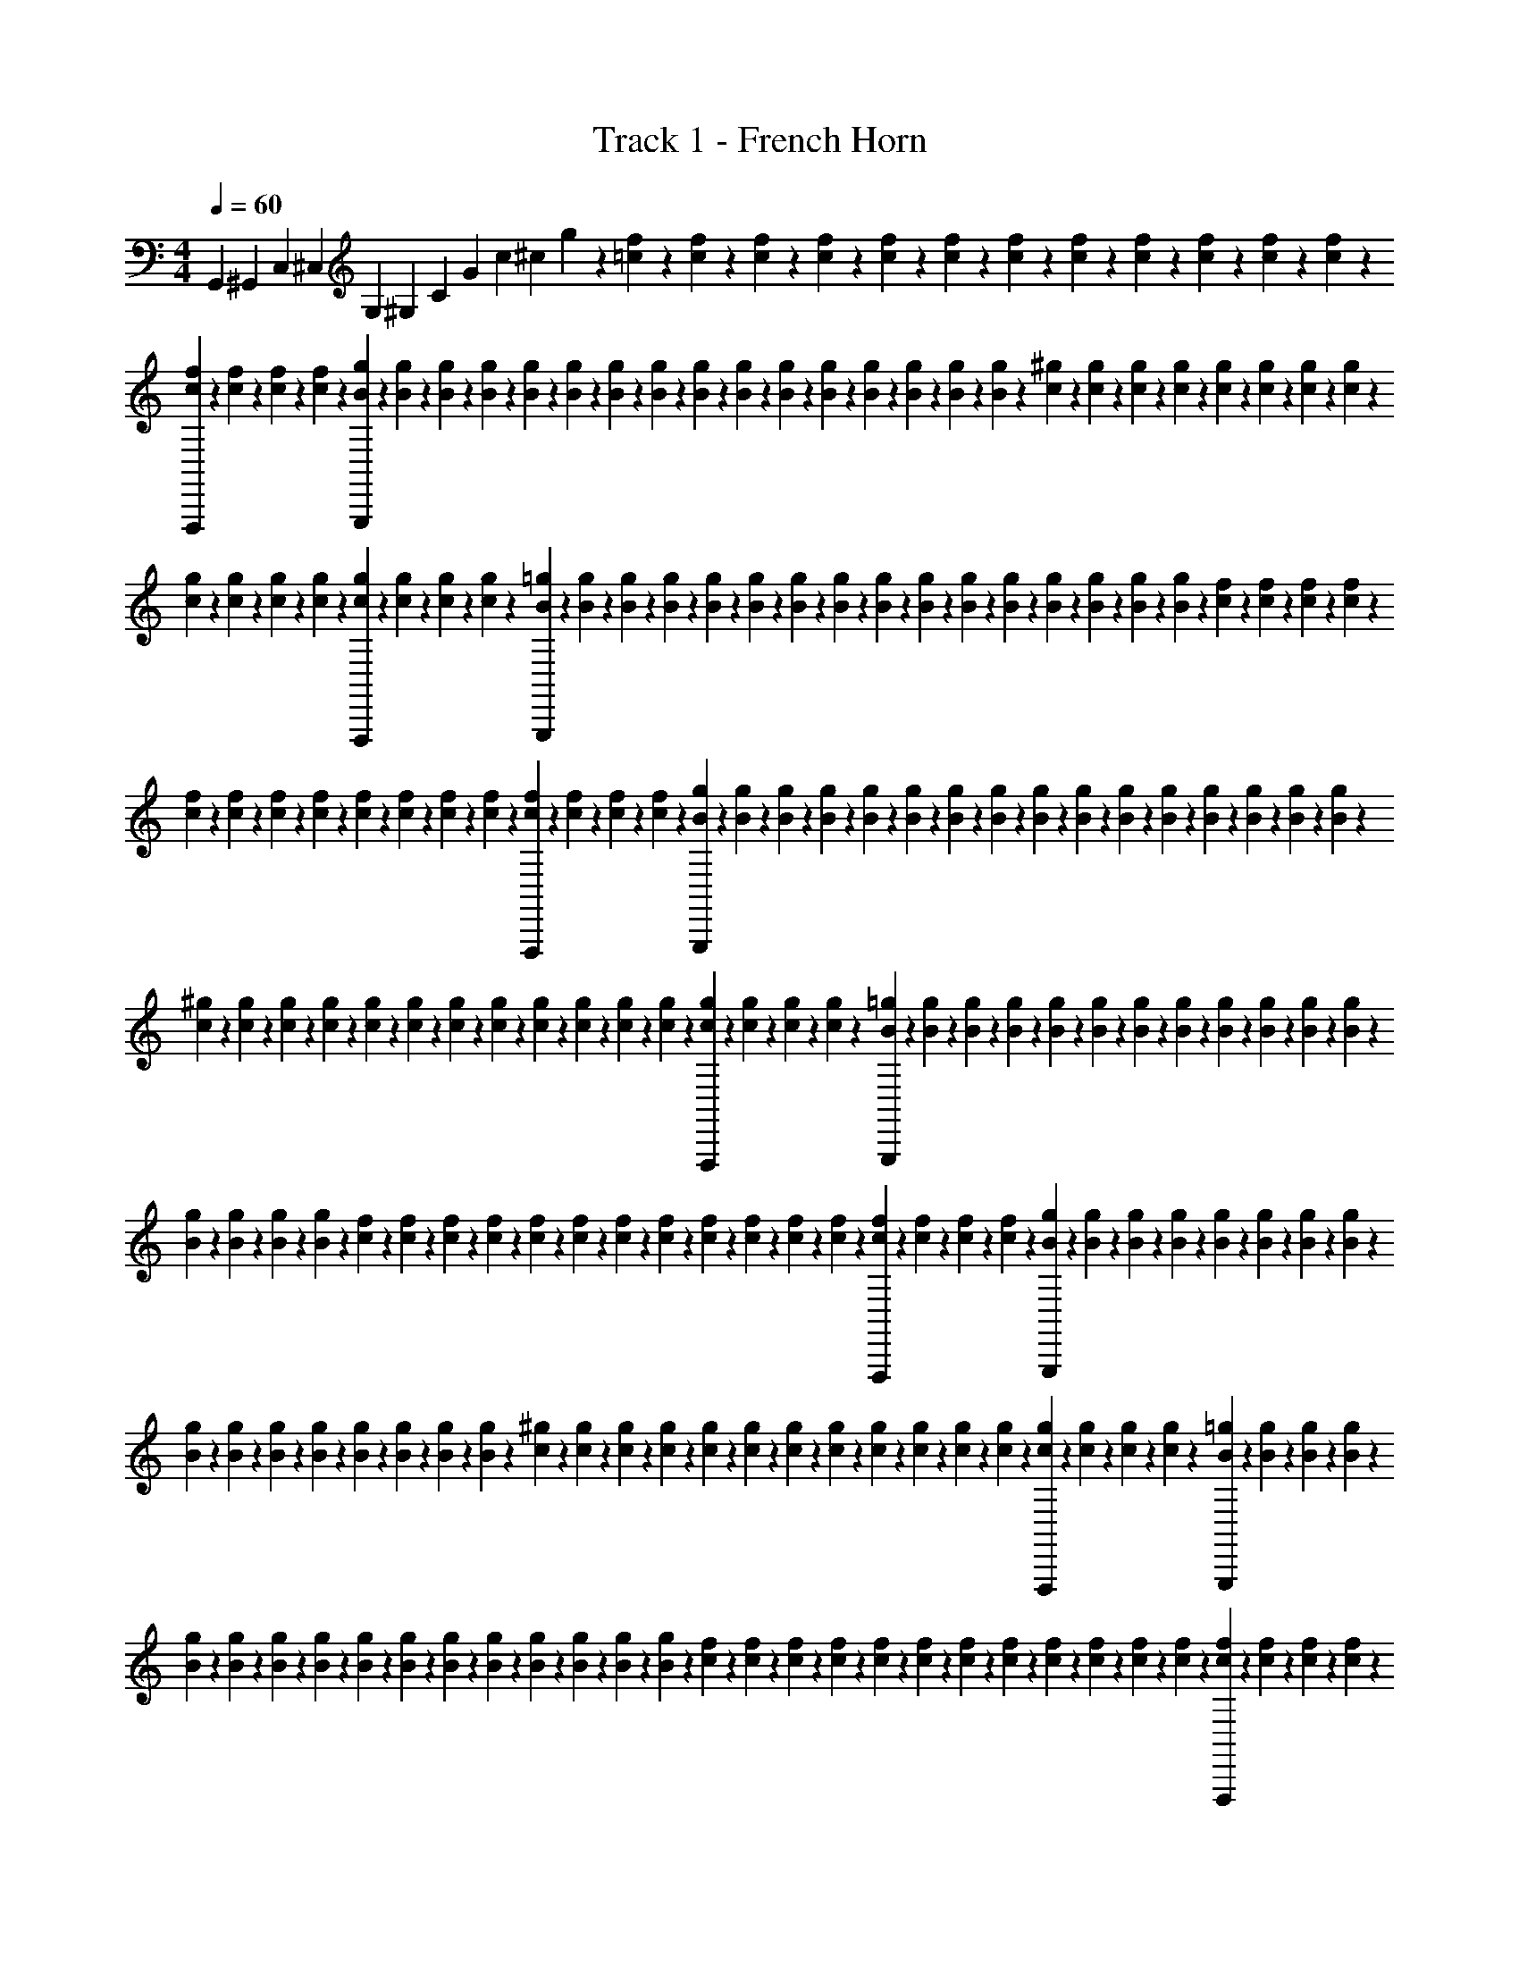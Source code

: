 X: 1
T: Track 1 - French Horn
Z: ABC Generated by Starbound Composer v0.8.6
L: 1/4
M: 4/4
Q: 1/4=60
K: C
[z/7G,,23/10] [z25/168^G,,73/126] [z11/72C,241/120] [z5/36^C,169/288] [z5/36G,25/42] [z/6^G,71/45] [z41/288C127/90] [z33/224G167/288] [z25/252c157/140] [z7/72^c46/45] g37/40 z2/35 [f/14=c/14] z/14 [f/14c/14] z/14 [f5/63c5/63] z5/72 [f/12c/12] z5/72 [f25/288c25/288] z5/96 [f/12c/12] z/18 [f13/144c13/144] z11/144 [f5/72c5/72] z7/96 [f17/224c17/224] z/14 [f/14c/14] z/14 [f/14c/14] z17/224 [f7/96c7/96] z5/72 
[f11/144c11/144F,,,43/72] z13/144 [f/18c/18] z/12 [f5/96c5/96] z25/288 [f5/72c5/72] z/12 [g5/72B5/72G,,,85/72] z5/63 [g/14B/14] z/14 [g/14B/14] z/14 [g5/63B5/63] z5/72 [g/12B/12] z5/72 [g25/288B25/288] z5/96 [g/12B/12] z/18 [g13/144B13/144] z11/144 [g5/72B5/72] z7/96 [g17/224B17/224] z/14 [g/14B/14] z/14 [g/14B/14] z17/224 [g7/96B7/96] z5/72 [g11/144B11/144] z13/144 [g/18B/18] z/12 [g5/96B5/96] z25/288 [^g5/72c5/72] z/12 [g5/72c5/72] z5/63 [g/14c/14] z/14 [g/14c/14] z/14 [g5/63c5/63] z5/72 [g/12c/12] z5/72 [g25/288c25/288] z5/96 [g/12c/12] z/18 
[g13/144c13/144] z11/144 [g5/72c5/72] z7/96 [g17/224c17/224] z/14 [g/14c/14] z/14 [g/14c/14F,,,25/42] z17/224 [g7/96c7/96] z5/72 [g11/144c11/144] z13/144 [g/18c/18] z/12 [=g5/96B5/96G,,,7/6] z25/288 [g5/72B5/72] z/12 [g5/72B5/72] z5/63 [g/14B/14] z/14 [g/14B/14] z/14 [g5/63B5/63] z5/72 [g/12B/12] z5/72 [g25/288B25/288] z5/96 [g/12B/12] z/18 [g13/144B13/144] z11/144 [g5/72B5/72] z7/96 [g17/224B17/224] z/14 [g/14B/14] z/14 [g/14B/14] z17/224 [g7/96B7/96] z5/72 [g11/144B11/144] z13/144 [f/18c/18] z/12 [f5/96c5/96] z25/288 [f5/72c5/72] z/12 [f5/72c5/72] z5/63 
[f/14c/14] z/14 [f/14c/14] z/14 [f5/63c5/63] z5/72 [f/12c/12] z5/72 [f25/288c25/288] z5/96 [f/12c/12] z/18 [f13/144c13/144] z11/144 [f5/72c5/72] z7/96 [f17/224c17/224F,,,167/288] z/14 [f/14c/14] z/14 [f/14c/14] z17/224 [f7/96c7/96] z5/72 [g11/144B11/144G,,,85/72] z13/144 [g/18B/18] z/12 [g5/96B5/96] z25/288 [g5/72B5/72] z/12 [g5/72B5/72] z5/63 [g/14B/14] z/14 [g/14B/14] z/14 [g5/63B5/63] z5/72 [g/12B/12] z5/72 [g25/288B25/288] z5/96 [g/12B/12] z/18 [g13/144B13/144] z11/144 [g5/72B5/72] z7/96 [g17/224B17/224] z/14 [g/14B/14] z/14 [g/14B/14] z17/224 
[^g7/96c7/96] z5/72 [g11/144c11/144] z13/144 [g/18c/18] z/12 [g5/96c5/96] z25/288 [g5/72c5/72] z/12 [g5/72c5/72] z5/63 [g/14c/14] z/14 [g/14c/14] z/14 [g5/63c5/63] z5/72 [g/12c/12] z5/72 [g25/288c25/288] z5/96 [g/12c/12] z/18 [g13/144c13/144F,,,151/252] z11/144 [g5/72c5/72] z7/96 [g17/224c17/224] z/14 [g/14c/14] z/14 [=g/14B/14G,,,33/28] z17/224 [g7/96B7/96] z5/72 [g11/144B11/144] z13/144 [g/18B/18] z/12 [g5/96B5/96] z25/288 [g5/72B5/72] z/12 [g5/72B5/72] z5/63 [g/14B/14] z/14 [g/14B/14] z/14 [g5/63B5/63] z5/72 [g/12B/12] z5/72 [g25/288B25/288] z5/96 
[g/12B/12] z/18 [g13/144B13/144] z11/144 [g5/72B5/72] z7/96 [g17/224B17/224] z/14 [f/14c/14] z/14 [f/14c/14] z17/224 [f7/96c7/96] z5/72 [f11/144c11/144] z13/144 [f/18c/18] z/12 [f5/96c5/96] z25/288 [f5/72c5/72] z/12 [f5/72c5/72] z5/63 [f/14c/14] z/14 [f/14c/14] z/14 [f5/63c5/63] z5/72 [f/12c/12] z5/72 [f25/288c25/288F,,,169/288] z5/96 [f/12c/12] z/18 [f13/144c13/144] z11/144 [f5/72c5/72] z7/96 [g17/224B17/224G,,,113/96] z/14 [g/14B/14] z/14 [g/14B/14] z17/224 [g7/96B7/96] z5/72 [g11/144B11/144] z13/144 [g/18B/18] z/12 [g5/96B5/96] z25/288 [g5/72B5/72] z/12 
[g5/72B5/72] z5/63 [g/14B/14] z/14 [g/14B/14] z/14 [g5/63B5/63] z5/72 [g/12B/12] z5/72 [g25/288B25/288] z5/96 [g/12B/12] z/18 [g13/144B13/144] z11/144 [^g5/72c5/72] z7/96 [g17/224c17/224] z/14 [g/14c/14] z/14 [g/14c/14] z17/224 [g7/96c7/96] z5/72 [g11/144c11/144] z13/144 [g/18c/18] z/12 [g5/96c5/96] z25/288 [g5/72c5/72] z/12 [g5/72c5/72] z5/63 [g/14c/14] z/14 [g/14c/14] z/14 [g5/63c5/63F,,,73/126] z5/72 [g/12c/12] z5/72 [g25/288c25/288] z5/96 [g/12c/12] z/18 [=g13/144B13/144G,,,43/36] z11/144 [g5/72B5/72] z7/96 [g17/224B17/224] z/14 [g/14B/14] z/14 
[g/14B/14] z17/224 [g7/96B7/96] z5/72 [g11/144B11/144] z13/144 [g/18B/18] z/12 [g5/96B5/96] z25/288 [g5/72B5/72] z/12 [g5/72B5/72] z5/63 [g/14B/14] z/14 [g/14B/14] z/14 [g5/63B5/63] z5/72 [g/12B/12] z5/72 [g25/288B25/288] z5/96 [f/12c/12] z/18 [f13/144c13/144] z11/144 [f5/72c5/72] z7/96 [f17/224c17/224] z/14 [f/14c/14] z/14 [f/14c/14] z17/224 [f7/96c7/96] z5/72 [f11/144c11/144] z13/144 [f/18c/18] z/12 [f5/96c5/96] z25/288 [f5/72c5/72] z/12 [f5/72c5/72] z5/63 [f/14c/14F,,,37/63] z/14 [f/14c/14] z/14 [f5/63c5/63] z5/72 [f/12c/12] z5/72 
[g25/288B25/288G,,,7/6] z5/96 [g/12B/12] z/18 [g13/144B13/144] z11/144 [g5/72B5/72] z7/96 [g17/224B17/224] z/14 [g/14B/14] z/14 [g/14B/14] z17/224 [g7/96B7/96] z5/72 [g11/144B11/144] z13/144 [g/18B/18] z/12 [g5/96B5/96] z25/288 [g5/72B5/72] z/12 [g5/72B5/72] z5/63 [g/14B/14] z/14 [g/14B/14] z/14 [g5/63B5/63] z5/72 [^g/12c/12] z5/72 [g25/288c25/288] z5/96 [g/12c/12] z/18 [g13/144c13/144] z11/144 [g5/72c5/72] z7/96 [g17/224c17/224] z/14 [g/14c/14] z/14 [g/14c/14] z17/224 [g7/96c7/96] z5/72 [g11/144c11/144] z13/144 [g/18c/18] z/12 [g5/96c5/96] z25/288 
[g5/72c5/72F,,,37/63] z/12 [g5/72c5/72] z5/63 [g/14c/14] z/14 [g/14c/14] z/14 [=g5/63B5/63G,,,33/28] z5/72 [g/12B/12] z5/72 [g25/288B25/288] z5/96 [g/12B/12] z/18 [g13/144B13/144] z11/144 [g5/72B5/72] z7/96 [g17/224B17/224] z/14 [g/14B/14] z/14 [g/14B/14] z17/224 [g7/96B7/96] z5/72 [g11/144B11/144] z13/144 [g/18B/18] z/12 [g5/96B5/96] z25/288 [g5/72B5/72] z/12 [g5/72B5/72] z5/63 [g/14B/14] z/14 [f/14c/14] z/14 [f5/63c5/63] z5/72 [f/12c/12] z5/72 [f25/288c25/288] z5/96 [f/12c/12] z/18 [f13/144c13/144] z11/144 [f5/72c5/72] z7/96 [f17/224c17/224] z/14 
[f/14c/14] z/14 [f/14c/14] z17/224 [f7/96c7/96] z5/72 [f11/144c11/144] z13/144 [F,73/126A,73/126F,,,73/126f'73/126F,73/126F,,73/126] [=G,37/63B,37/63g'37/63G,37/63=G,,37/63G,,,263/224] F,,,169/288 G,,,167/288 [F,43/72A,43/72F,,,43/72f'43/72F,43/72F,,43/72] [G,7/12B,7/12g'7/12G,7/12G,,7/12G,,,85/72] 
F,,,43/72 G,,,167/288 [F,169/288A,169/288F,,,169/288f'169/288F,169/288F,,169/288] [G,37/63B,37/63g'37/63G,37/63G,,37/63G,,,2/3] [^G,73/126C73/126^G,,,73/126^g'73/126] [^F,151/252_B,151/252^F,,,151/252^f'151/252] [=G,33/28=B,33/28=G,,,33/28=g'99/28] z33/14 
=f'25/224 z/16 d'9/224 f'/14 z/14 b/28 d'/12 z/42 ^g3/70 b/10 z/24 =g5/96 ^g7/96 z/48 f/16 =g/16 z/48 d/18 f11/180 z3/160 B/16 d5/96 z/60 ^G3/70 B2/35 z/45 =G/36 ^G/20 F/30 =G/24 D/24 F/36 B,7/288 [C3/32C,,191/224] G,9/112 C5/63 ^D7/90 C4/45 D19/252 G13/168 D/12 G3/40 c13/160 G17/224 c11/126 [^d25/288C,,241/288] c11/160 d7/80 c/16 G3/32 c7/96 G/12 D/12 G/12 D/12 C/14 D11/140 [C11/160^F,,17/20] A,3/32 C9/112 D5/63 C7/90 D4/45 
A19/252 D13/168 A/12 c3/40 A13/160 c17/224 [d11/126F,,59/70] c25/288 d11/160 c7/80 A/16 c3/32 A7/96 ^F/12 A/12 F/12 D/12 F/14 [C11/140=F,,123/140] ^G,11/160 C3/32 =F9/112 C5/63 F7/90 ^G4/45 F19/252 G13/168 c/12 G3/40 c13/160 [f17/224F,,85/96] c11/126 f25/288 c11/160 G7/80 c/16 G3/32 F7/96 G/12 F/12 C/12 F/12 [=D/14G,,7/8] B,11/140 D11/160 F3/32 D9/112 F5/63 B7/90 F4/45 
B19/252 =d13/168 B/12 d3/40 [f13/160G,,53/60] d17/224 f11/126 d25/288 B11/160 d7/80 B/16 F3/32 B7/96 F/12 D/12 F/12 [C/12C,,23/60] =G,/14 C11/140 ^D11/160 [z13/160C3/32] [z/80^C,,13/140] D9/112 [B,,/42=G5/63] [z/18=C,17/42] D7/90 G4/45 c19/252 G13/168 [z5/168c/12] B,,3/56 [B,,,/32^d3/40C,,3/40] z7/160 [c13/160=C,,29/80] d17/224 c11/126 G25/288 c11/160 G7/80 D/16 G3/32 D7/96 C/12 D/12 [C/12^F,,37/96] A,/12 C/14 D11/140 C11/160 [D3/32G,,3/32] [=F,/48A9/112] [z5/84^F,5/12] D5/63 A7/90 c4/45 
A19/252 [z/28c13/168] =F,/24 [=F,,/32d/12G,,/12] z5/96 [c3/40^F,,11/32] d13/160 c17/224 A11/126 c25/288 A11/160 ^F7/80 A/16 F3/32 D7/96 F/12 [C/12=F,,11/28] ^G,/12 C/12 =F/14 [z/14C11/140] [z/140^F,,17/224] F11/160 [E,/32^G3/32] [z/16F,13/32] F9/112 G5/63 c7/90 G4/45 [z5/288c19/252] E,13/224 [E,,/224f13/168] F,,7/96 [c/12=F,,43/120] f3/40 c13/160 G17/224 c11/126 G25/288 F11/160 G7/80 F/16 C3/32 F7/96 [=D/12G,,19/48] B,/12 D/12 F/12 [z/16D/14] [z/112^G,,7/80] F11/140 [^F,/60B11/160] [z5/96=G,5/12] F3/32 B9/112 =d5/63 B7/90 [z/30d4/45] F,/18 
[f19/252G,,19/252] [d13/168=G,,5/14] f/12 d3/40 B13/160 d17/224 B11/126 F25/288 B11/160 F7/80 D/16 F3/32 [C7/96^d153/160=G153/160] G,/12 C/12 ^D/12 C/12 D/14 G11/140 D11/160 G3/32 c9/112 G5/63 c7/90 [d4/45c77/160D77/160] c19/252 d13/168 c/12 G3/40 c13/160 [G17/224G15/32C15/32] D11/126 G25/288 D11/160 C7/80 D/16 [C3/32^F/C/] A,7/96 C/12 D/12 C/12 D/12 [A/14F23/16c23/16] D11/140 A11/160 c3/32 A9/112 c5/63 d7/90 c4/45 
d19/252 c13/168 A/12 c3/40 A13/160 F17/224 A11/126 F25/288 D11/160 F7/80 C/16 ^G,3/32 C7/96 =F/12 C/12 F/12 [^G/12=G10/21^G10/21] F/14 G11/140 c11/160 G3/32 c9/112 [f5/63c27/56=G27/56] c7/90 f4/45 c19/252 ^G13/168 c/12 [G3/40g19/40=G19/40] F13/160 ^G17/224 F11/126 C25/288 F11/160 [=D7/80d77/80F77/80] B,/16 D3/32 F7/96 D/12 F/12 B/12 F/12 B/14 =d11/140 B11/160 d3/32 [f9/112d31/32=G31/32] d5/63 f7/90 d4/45 
B19/252 d13/168 B/12 F3/40 B13/160 F17/224 D11/126 F25/288 [C11/160C,,3/8] =G,7/80 C/16 ^D3/32 [z/16C7/96] [z/96^C,,3/32] D/12 [B,,/32G/12] [z5/96C,89/224] D/12 G/12 c/14 G11/140 [z/35c11/160] B,,9/224 [^d3/32C,,3/32] [c9/112=C,,17/48] d5/63 c7/90 G4/45 c19/252 G13/168 D/12 G3/40 D13/160 C17/224 D11/126 [C25/288^F,,7/18] A,11/160 C7/80 D/16 [z/12C3/32] [z/96G,,/12] D7/96 [=F,/36A/12] [z/18^F,73/180] D/12 A/12 c/12 A/14 [z/35c11/140] =F,/20 [=F,,/160d11/160] G,,/16 [c3/32^F,,3/8] d9/112 c5/63 A7/90 c4/45 
A19/252 ^F13/168 A/12 F3/40 D13/160 F17/224 [C11/126=F,,11/28] ^G,25/288 C11/160 =F7/80 C/16 [F3/32^F,,3/32] [E,3/224^G7/96] [z5/84F,53/126] F/12 G/12 c/12 G/12 [z/36c/14] E,11/252 [E,,/32f11/140F,,11/140] z15/317 [c11/160=F,,7/20] f3/32 c9/112 G5/63 c7/90 G4/45 F19/252 G13/168 F/12 C3/40 F13/160 [=D17/224G,,37/96] B,11/126 D25/288 F11/160 [z/15D7/80] [z/48^G,,/12] F/16 [^F,/32B3/32] [z/16=G,13/32] F7/96 B/12 =d/12 B/12 [z/48d/12] F,/16 [^F,,/32f/14G,,/14] z9/224 [d11/140=G,,41/112] f11/160 d3/32 B9/112 d5/63 B7/90 F4/45 
B19/252 F13/168 D/12 F3/40 [G,13/160^d29/30=G29/30] C17/224 G,11/126 C25/288 ^D11/160 C7/80 D/16 G3/32 c7/96 G/12 c/12 G/12 [c/12c10/21D10/21] d/14 c11/140 d11/160 c3/32 G9/112 [c5/63G27/56C27/56] G7/90 D4/45 G19/252 D13/168 C/12 [A,3/40^F19/40C19/40] C13/160 D17/224 C11/126 D25/288 A11/160 [D7/80F173/120c173/120] A/16 c3/32 A7/96 c/12 d/12 c/12 d/12 c/14 A11/140 c11/160 A3/32 D9/112 A5/63 D7/90 C4/45 
D19/252 C13/168 ^G,/12 C3/40 G,13/160 C17/224 =F11/126 C25/288 [F11/160G15/32^G15/32] G7/80 F/16 G3/32 c7/96 G/12 [c/12c15/32=G15/32] f/12 c/12 f/14 c11/140 ^G11/160 [c3/32g111/224=G111/224] ^G9/112 F5/63 G7/90 F4/45 C19/252 [=D13/168d20/21F20/21] B,/12 D3/40 F13/160 D17/224 F11/126 B25/288 F11/160 B7/80 =d/16 B3/32 d7/96 [f/12d35/36=G35/36] d/12 f/12 d/12 B/14 d11/140 B11/160 F3/32 B9/112 F5/63 D7/90 F4/45 
^D19/252 C13/168 D/12 G3/40 D13/160 G17/224 [c11/126G109/224c109/224] G25/288 c11/160 ^d7/80 c/16 d3/32 [g7/96g107/224c107/224] d/12 g/12 d/12 c/12 d/14 [c11/140c'67/140g67/140] G11/160 c3/32 G9/112 D5/63 G7/90 [=D4/45^g19/20=d19/20] B,19/252 D13/168 F/12 D3/40 F13/160 [B17/224b/4] F11/126 B25/288 [d11/160c'7/32] B7/80 d/16 [f3/32^c'/=g35/36d35/36] d7/96 f/12 d/12 B/12 d/12 [B/14d'23/16] F11/140 B11/160 F3/32 D9/112 F5/63 D7/90 B,4/45 
D19/252 G13/168 D/12 G3/40 [B13/160G39/80D39/80] G17/224 B11/126 d25/288 B11/160 d7/80 [g/16d23/48G23/48] d3/32 g7/96 d/12 B/12 d/12 [B/12g10/21B10/21] G/14 B11/140 G11/160 D3/32 G9/112 [C5/63f67/70G67/70] =G,7/90 C4/45 ^D19/252 C13/168 D/12 [G3/40a13/56] D13/160 G17/224 [c11/126_b17/70] G25/288 c11/160 [^d7/80=b29/60d77/80G77/80] c/16 d3/32 c7/96 G/12 c/12 [G/12=c'139/96] D/12 G/14 D11/140 C11/160 D3/32 D9/112 C5/63 D7/90 ^F4/45 
D19/252 F13/168 [A/12A47/96d47/96] F3/40 A13/160 c17/224 A11/126 c25/288 [d11/160F15/32=d15/32] c7/80 ^d/16 c3/32 A7/96 c/12 [A/12F15/32c15/32] F/12 A/12 F/14 D11/140 F11/160 [=D3/32=d281/288F281/288] A,9/112 D5/63 F7/90 D4/45 F19/252 [A13/168^f33/140] F/12 A3/40 [c13/160g11/45] F17/224 c11/126 [d25/288^g17/36A43/45D43/45] A11/160 d7/80 A/16 F3/32 A7/96 [F/12a29/60] D/12 F/12 D/12 A,/14 D11/140 [D11/160a6/5] A,3/32 D9/112 F5/63 D7/90 F4/45 
[A19/252A59/126d59/126] F13/168 A/12 d3/40 A13/160 d17/224 [f11/126F109/224c109/224] d25/288 f11/160 [d7/80g39/160] A/16 d3/32 [A7/96a23/96F107/224d107/224] F/12 A/12 [F/12c'5/21] D/12 F/14 [C11/140^d'121/168G215/224^d215/224] G,11/160 C3/32 ^D9/112 C5/63 D7/90 G4/45 D19/252 G13/168 [c/12=d'/8] [z/24G3/40] [z/30c'11/96] c13/160 [=f17/224d'31/32=F31/32=d31/32] d11/126 f25/288 =g11/160 f7/80 g/16 b3/32 g7/96 b/12 d'/12 b/12 d'/12 [C/14C,,3/8] G,11/140 C11/160 D3/32 [z/16C9/112] [z/56^C,,7/72] D5/63 [B,,/36G7/90] [z/20C,2/5] D4/45 
G19/252 c13/168 G/12 [z/40c3/40] B,,/20 [B,,,/120^d13/160] C,,7/96 [c17/224=C,,81/224] d11/126 c25/288 G11/160 c7/80 G/16 D3/32 G7/96 D/12 C/12 D/12 [C/12F,,23/60] A,/14 C11/140 D11/160 [z13/160C3/32] [z/80G,,13/140] D9/112 [=F,/42A5/63] [z/18^F,17/42] D7/90 A4/45 c19/252 A13/168 [z5/168c/12] =F,3/56 [=F,,/32d3/40G,,3/40] z7/160 [c13/160^F,,29/80] d17/224 c11/126 A25/288 c11/160 A7/80 ^F/16 A3/32 F7/96 D/12 F/12 [C/12=F,,37/96] ^G,/12 C/14 =F11/140 C11/160 [F3/32^F,,3/32] [E,/48^G9/112] [z5/84F,5/12] F5/63 G7/90 c4/45 
G19/252 [z/28c13/168] E,/24 [E,,/32f/12F,,/12] z5/96 [c3/40=F,,11/32] f13/160 c17/224 G11/126 c25/288 G11/160 F7/80 G/16 F3/32 C7/96 F/12 [=D/12G,,11/28] B,/12 D/12 F/14 [z/14D11/140] [z/140^G,,17/224] F11/160 [^F,/32B3/32] [z/16=G,13/32] F9/112 B5/63 =d7/90 B4/45 [z5/288d19/252] F,13/224 [^F,,/224f13/168] G,,7/96 [d/12=G,,43/120] f3/40 d13/160 B17/224 d11/126 B25/288 F11/160 B7/80 F/16 D3/32 F7/96 [C/12^d35/36=G35/36] G,/12 C/12 ^D/12 C/14 D11/140 G11/160 D3/32 G9/112 c5/63 G7/90 c4/45 
[d19/252c59/126D59/126] c13/168 d/12 c3/40 G13/160 c17/224 [G11/126G109/224C109/224] D25/288 G11/160 D7/80 C/16 D3/32 [C7/96^F107/224C107/224] A,/12 C/12 D/12 C/12 D/14 [A11/140F10/7c10/7] D11/160 A3/32 c9/112 A5/63 c7/90 d4/45 c19/252 d13/168 c/12 A3/40 c13/160 A17/224 F11/126 A25/288 F11/160 D7/80 F/16 C3/32 ^G,7/96 C/12 =F/12 C/12 F/12 [^G/14=G17/36^G17/36] F11/140 G11/160 c3/32 G9/112 c5/63 [f7/90c43/90=G43/90] c4/45 
f19/252 c13/168 ^G/12 c3/40 [G13/160g39/80=G39/80] F17/224 ^G11/126 F25/288 C11/160 F7/80 [=D/16d107/112F107/112] B,3/32 D7/96 F/12 D/12 F/12 B/12 F/14 B11/140 =d11/160 B3/32 d9/112 [f5/63d67/70=G67/70] d7/90 f4/45 d19/252 B13/168 d/12 B3/40 F13/160 B17/224 F11/126 D25/288 F11/160 [C7/80C,,2/5] =G,/16 C3/32 ^D7/96 C/12 [D/12^C,,/12] [B,,/60G/12] [z/15C,2/5] D/12 G/14 c11/140 G11/160 [z/32c3/32] B,,/16 [B,,,/32^d9/112C,,9/112] z11/224 [c5/63=C,,5/14] d7/90 c4/45 
G19/252 c13/168 G/12 D3/40 G13/160 D17/224 C11/126 D25/288 [C11/160F,,3/8] A,7/80 C/16 D3/32 [z/16C7/96] [z/96G,,3/32] D/12 [=F,/32A/12] [z5/96^F,89/224] D/12 A/12 c/14 A11/140 [z/35c11/160] =F,9/224 [d3/32G,,3/32] [c9/112F,,17/48] d5/63 c7/90 A4/45 c19/252 A13/168 ^F/12 A3/40 F13/160 D17/224 F11/126 [C25/288=F,,7/18] ^G,11/160 C7/80 =F/16 [z/12C3/32] [z/96^F,,/12] F7/96 [E,/36^G/12] [z/18F,73/180] F/12 G/12 c/12 G/14 [z/35c11/140] E,/20 [E,,/160f11/160] F,,/16 [c3/32=F,,3/8] f9/112 c5/63 G7/90 c4/45 
G19/252 F13/168 G/12 F3/40 C13/160 F17/224 [=D11/126G,,11/28] B,25/288 D11/160 F7/80 D/16 [F3/32^G,,3/32] [^F,3/224B7/96] [z5/84=G,53/126] F/12 B/12 =d/12 B/12 [z/36d/14] F,11/252 [^F,,/32f11/140G,,11/140] z15/317 [d11/160=G,,7/20] f3/32 d9/112 B5/63 d7/90 B4/45 F19/252 B13/168 F/12 D3/40 F13/160 [G,17/224^d31/32=G31/32] C11/126 G,25/288 C11/160 ^D7/80 C/16 D3/32 G7/96 c/12 G/12 c/12 G/12 [c/14c17/36D17/36] d11/140 c11/160 d3/32 c9/112 G5/63 [c7/90G43/90C43/90] G4/45 
D19/252 G13/168 D/12 C3/40 [A,13/160^F39/80C39/80] C17/224 D11/126 C25/288 D11/160 A7/80 [D/16F23/16c23/16] A3/32 c7/96 A/12 c/12 d/12 c/12 d/14 c11/140 A11/160 c3/32 A9/112 D5/63 A7/90 D4/45 C19/252 D13/168 C/12 ^G,3/40 C13/160 G,17/224 C11/126 =F25/288 C11/160 [F7/80G29/60^G29/60] G/16 F3/32 G7/96 c/12 G/12 [c/12c23/48=G23/48] f/12 c/14 f11/140 c11/160 ^G3/32 [c9/112g23/48=G23/48] ^G5/63 F7/90 G4/45 
F19/252 C13/168 [=D/12d23/24F23/24] B,3/40 D13/160 F17/224 D11/126 F25/288 B11/160 F7/80 B/16 =d3/32 B7/96 d/12 [f/12d27/28=G27/28] d/12 f/12 d/14 B11/140 d11/160 B3/32 F9/112 B5/63 F7/90 D4/45 F19/252 ^D13/168 C/12 D3/40 G13/160 D17/224 G11/126 [c25/288G17/36c17/36] G11/160 c7/80 ^d/16 c3/32 d7/96 [g/12g29/60c29/60] d/12 g/12 d/12 c/14 d11/140 [c11/160c'22/45g22/45] G3/32 c9/112 G5/63 D7/90 G4/45 
[=D19/252^g275/288=d275/288] B,13/168 D/12 F3/40 D13/160 F17/224 [B11/126b17/70] F25/288 B11/160 [d7/80c'39/160] B/16 d3/32 [f7/96^c'107/224=g153/160d153/160] d/12 f/12 d/12 B/12 d/14 [B11/140d'10/7] F11/160 B3/32 F9/112 D5/63 F7/90 D4/45 B,19/252 D13/168 G/12 D3/40 G13/160 [B17/224G15/32D15/32] G11/126 B25/288 d11/160 B7/80 d/16 [g3/32d/G/] d7/96 g/12 d/12 B/12 d/12 [B/14g17/36B17/36] G11/140 B11/160 G3/32 D9/112 G5/63 [C7/90f139/144G139/144] =G,4/45 
C19/252 ^D13/168 C/12 D3/40 [G13/160a11/45] D17/224 G11/126 [c25/288_b35/144] G11/160 c7/80 [^d/16=b23/48d107/112G107/112] c3/32 d7/96 c/12 G/12 c/12 [G/12=c'43/30] D/14 G11/140 D11/160 C3/32 D9/112 D5/63 C7/90 D4/45 ^F19/252 D13/168 F/12 [A3/40A19/40d19/40] F13/160 A17/224 c11/126 A25/288 c11/160 [d7/80F29/60=d29/60] c/16 ^d3/32 c7/96 A/12 c/12 [A/12F23/48c23/48] F/12 A/14 F11/140 D11/160 F3/32 [=D9/112=d31/32F31/32] A,5/63 D7/90 F4/45 
D19/252 F13/168 [A/12^f23/96] F3/40 A13/160 [c17/224g/4] F11/126 c25/288 [d11/160^g15/32A15/16D15/16] A7/80 d/16 A3/32 F7/96 A/12 [F/12a15/32] D/12 F/12 D/14 A,11/140 D11/160 [D3/32a39/32] A,9/112 D5/63 F7/90 D4/45 F19/252 [A13/168A121/252d121/252] F/12 A3/40 d13/160 A17/224 d11/126 [f25/288F17/36c17/36] d11/160 f7/80 [d/16g11/48] A3/32 d7/96 [A/12a/4F29/60d29/60] F/12 A/12 [F/12c'7/30] D/14 F11/140 [C11/160^d'29/40G67/70^d67/70] G,3/32 C9/112 ^D5/63 C7/90 D4/45 
G19/252 D13/168 G/12 [c3/40=d'/8] [z/20G13/160] [z/32c'3/28] c17/224 [=f11/126d'27/28=F27/28=d27/28] d25/288 f11/160 =g7/80 f/16 g3/32 b7/96 g/12 b/12 d'/12 b/12 d'/14 
